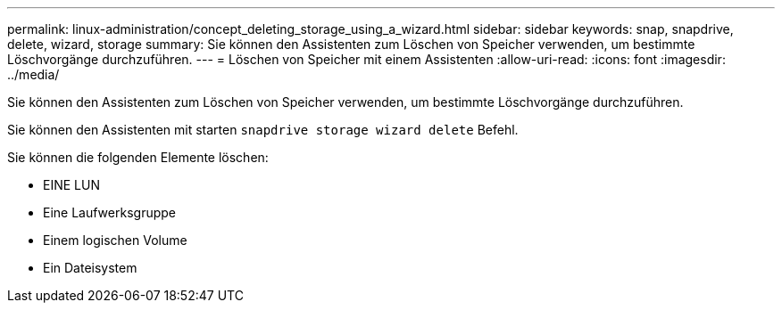 ---
permalink: linux-administration/concept_deleting_storage_using_a_wizard.html 
sidebar: sidebar 
keywords: snap, snapdrive, delete, wizard, storage 
summary: Sie können den Assistenten zum Löschen von Speicher verwenden, um bestimmte Löschvorgänge durchzuführen. 
---
= Löschen von Speicher mit einem Assistenten
:allow-uri-read: 
:icons: font
:imagesdir: ../media/


[role="lead"]
Sie können den Assistenten zum Löschen von Speicher verwenden, um bestimmte Löschvorgänge durchzuführen.

Sie können den Assistenten mit starten `snapdrive storage wizard delete` Befehl.

Sie können die folgenden Elemente löschen:

* EINE LUN
* Eine Laufwerksgruppe
* Einem logischen Volume
* Ein Dateisystem

